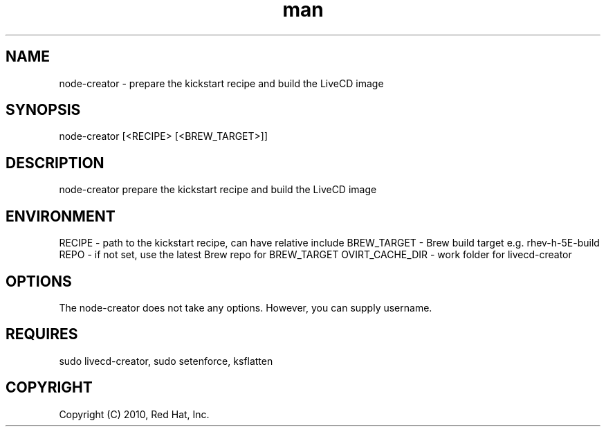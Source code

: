 .\" Manpage for node-creator.
.\" Contact vivek@nixcraft.net.in to correct errors or typos.
.TH man 8 "27 June 2012" "1.0" "node-creator man page"
.SH NAME
node-creator \- prepare the kickstart recipe and build the LiveCD image
.SH SYNOPSIS
node-creator [<RECIPE> [<BREW_TARGET>]]
.SH DESCRIPTION
node-creator prepare the kickstart recipe and build the LiveCD image
.SH ENVIRONMENT
RECIPE \- path to the kickstart recipe, can have relative \%include
BREW\_TARGET \- Brew build target e.g. rhev-h-5E-build
REPO \- if not set, use the latest Brew repo for BREW_TARGET
OVIRT\_CACHE_DIR \- work folder for livecd\-creator
.SH OPTIONS
The node-creator does not take any options. However, you can supply username.
.SH REQUIRES
sudo livecd-creator, sudo setenforce, ksflatten
.SH COPYRIGHT
Copyright (C) 2010, Red Hat, Inc.

